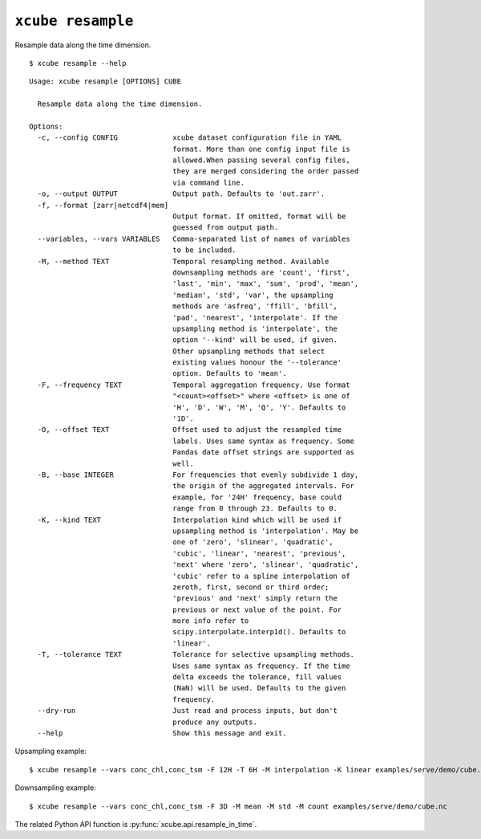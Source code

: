 ==================
``xcube resample``
==================

Resample data along the time dimension.

::

    $ xcube resample --help

::

    Usage: xcube resample [OPTIONS] CUBE

      Resample data along the time dimension.

    Options:
      -c, --config CONFIG             xcube dataset configuration file in YAML
                                      format. More than one config input file is
                                      allowed.When passing several config files,
                                      they are merged considering the order passed
                                      via command line.
      -o, --output OUTPUT             Output path. Defaults to 'out.zarr'.
      -f, --format [zarr|netcdf4|mem]
                                      Output format. If omitted, format will be
                                      guessed from output path.
      --variables, --vars VARIABLES   Comma-separated list of names of variables
                                      to be included.
      -M, --method TEXT               Temporal resampling method. Available
                                      downsampling methods are 'count', 'first',
                                      'last', 'min', 'max', 'sum', 'prod', 'mean',
                                      'median', 'std', 'var', the upsampling
                                      methods are 'asfreq', 'ffill', 'bfill',
                                      'pad', 'nearest', 'interpolate'. If the
                                      upsampling method is 'interpolate', the
                                      option '--kind' will be used, if given.
                                      Other upsampling methods that select
                                      existing values honour the '--tolerance'
                                      option. Defaults to 'mean'.
      -F, --frequency TEXT            Temporal aggregation frequency. Use format
                                      "<count><offset>" where <offset> is one of
                                      'H', 'D', 'W', 'M', 'Q', 'Y'. Defaults to
                                      '1D'.
      -O, --offset TEXT               Offset used to adjust the resampled time
                                      labels. Uses same syntax as frequency. Some
                                      Pandas date offset strings are supported as
                                      well.
      -B, --base INTEGER              For frequencies that evenly subdivide 1 day,
                                      the origin of the aggregated intervals. For
                                      example, for '24H' frequency, base could
                                      range from 0 through 23. Defaults to 0.
      -K, --kind TEXT                 Interpolation kind which will be used if
                                      upsampling method is 'interpolation'. May be
                                      one of 'zero', 'slinear', 'quadratic',
                                      'cubic', 'linear', 'nearest', 'previous',
                                      'next' where 'zero', 'slinear', 'quadratic',
                                      'cubic' refer to a spline interpolation of
                                      zeroth, first, second or third order;
                                      'previous' and 'next' simply return the
                                      previous or next value of the point. For
                                      more info refer to
                                      scipy.interpolate.interp1d(). Defaults to
                                      'linear'.
      -T, --tolerance TEXT            Tolerance for selective upsampling methods.
                                      Uses same syntax as frequency. If the time
                                      delta exceeds the tolerance, fill values
                                      (NaN) will be used. Defaults to the given
                                      frequency.
      --dry-run                       Just read and process inputs, but don't
                                      produce any outputs.
      --help                          Show this message and exit.

Upsampling example:

::

    $ xcube resample --vars conc_chl,conc_tsm -F 12H -T 6H -M interpolation -K linear examples/serve/demo/cube.nc

Downsampling example:

::

    $ xcube resample --vars conc_chl,conc_tsm -F 3D -M mean -M std -M count examples/serve/demo/cube.nc

The related Python API function is :py:func:`xcube.api.resample_in_time`.
